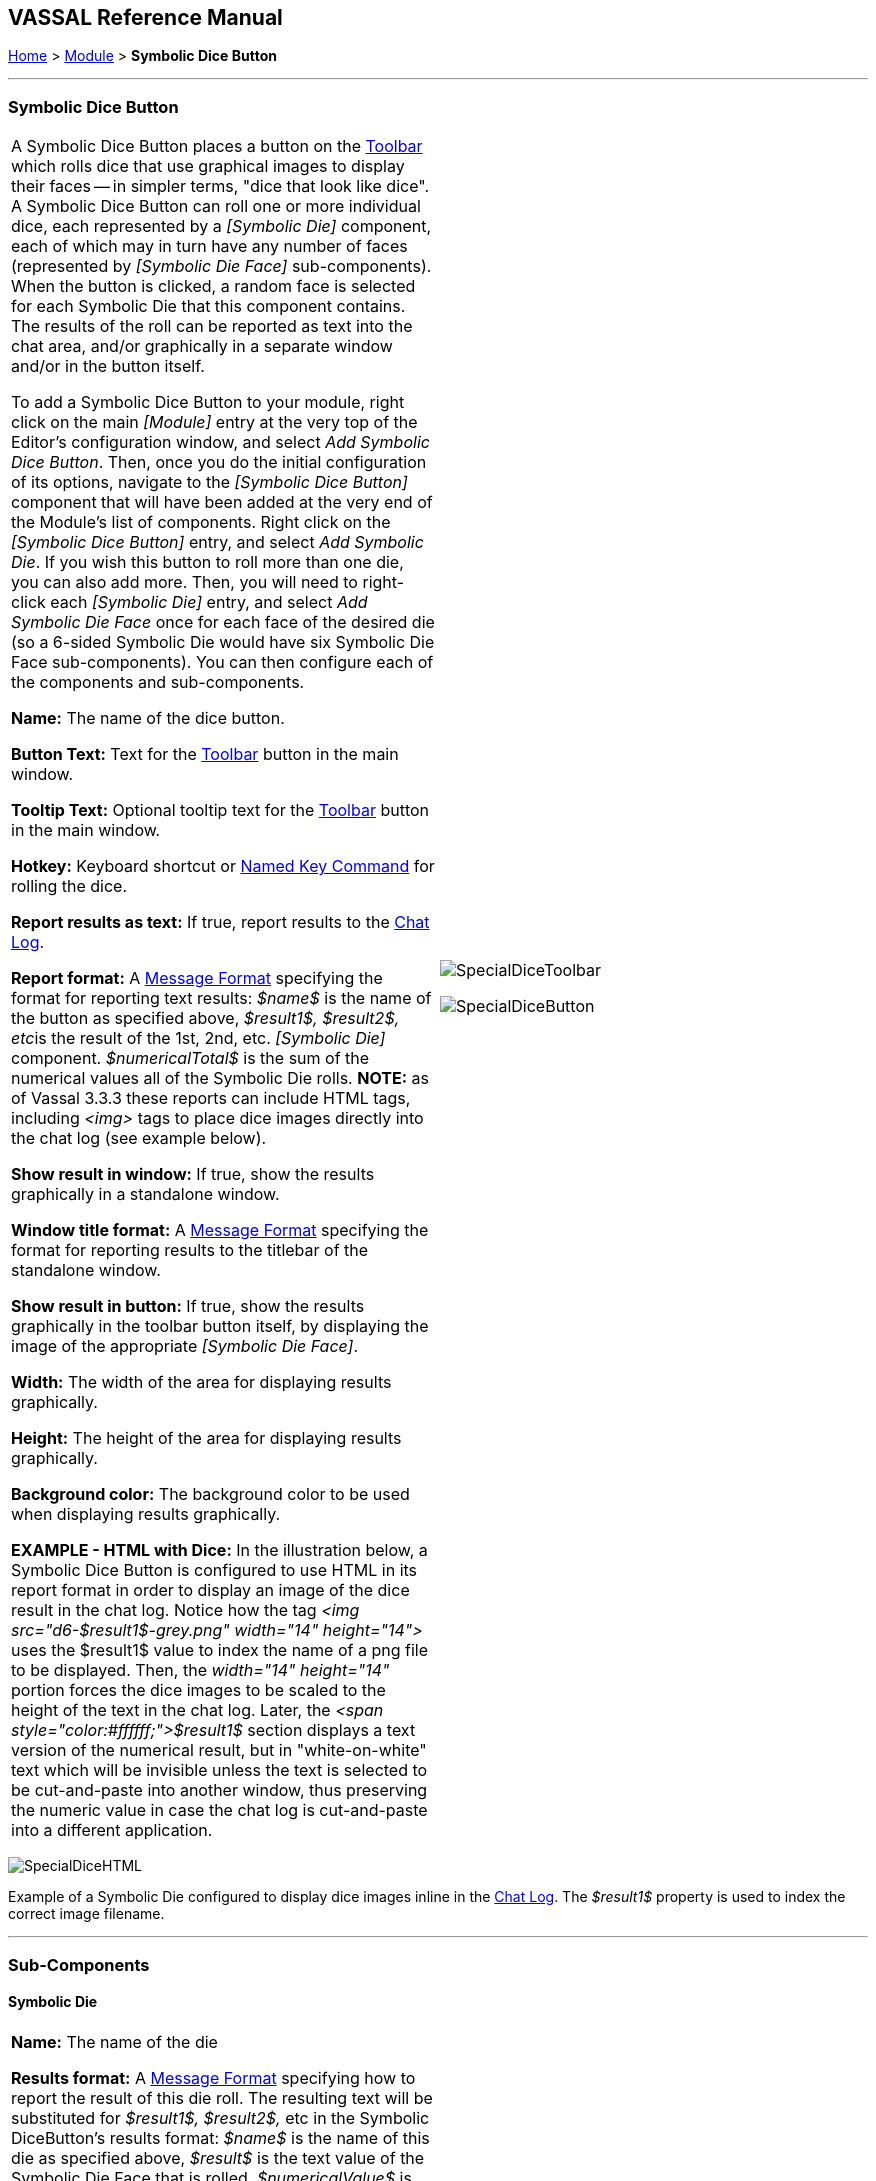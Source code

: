 == VASSAL Reference Manual
[#top]

[.small]#<<index.adoc#toc,Home>> > <<GameModule.adoc#top,Module>> > *Symbolic Dice Button*#

'''''

=== Symbolic Dice Button

[cols=",",]
|===
|A Symbolic Dice Button places a button on the <<Toolbar.adoc#top,Toolbar>> which rolls dice that use graphical images to display their faces -- in simpler terms, "dice that look like dice". A Symbolic Dice Button can roll one or more individual dice, each represented by a _[Symbolic Die]_ component, each of which may in turn have any number of faces (represented by _[Symbolic Die Face]_ sub-components). When the button is clicked, a random face is selected for each Symbolic Die that this component contains.
The results of the roll can be reported as text into the chat area, and/or graphically in a separate window and/or in the button itself.

To add a Symbolic Dice Button to your module, right click on the main _[Module]_ entry at the very top of the Editor's configuration window, and select _Add Symbolic Dice Button_.
Then, once you do the initial configuration of its options, navigate to the _[Symbolic Dice Button]_ component that will have been added at the very end of the Module's list of components.
Right click on the _[Symbolic Dice Button]_ entry, and select _Add Symbolic Die_.
If you wish this button to roll more than one die, you can also add more.
Then, you will need to right-click each _[Symbolic Die]_ entry, and select _Add Symbolic Die Face_ once for each face of the desired die (so a 6-sided Symbolic Die would have six Symbolic Die Face sub-components). You can then configure each of the components and sub-components.

*Name:*  The name of the dice button.

*Button Text:*  Text for the <<Toolbar.adoc#top,Toolbar>> button in the main window.

*Tooltip Text:*  Optional tooltip text for the <<Toolbar.adoc#top,Toolbar>> button in the main window.

*Hotkey:* Keyboard shortcut or <<NamedKeyCommand.adoc#top,Named Key Command>> for rolling the dice.

*Report results as text:*  If true, report results to the <<ChatLog.adoc#top,Chat Log>>.

*Report format:*  A <<MessageFormat.adoc#top,Message Format>> specifying the format for reporting text results: _$name$_ is the name of the button as specified above, __$result1$, $result2$, etc__is the result of the 1st, 2nd, etc.
_[Symbolic Die]_ component.
_$numericalTotal$_ is the sum of the numerical values all of the Symbolic Die rolls.
*NOTE:*  as of Vassal 3.3.3 these reports can include HTML tags, including _<img>_ tags to place dice images directly into the chat log (see example below).

*Show result in window:*  If true, show the results graphically in a standalone window.

*Window title format:*  A <<MessageFormat.adoc#top,Message Format>> specifying the format for reporting results to the titlebar of the standalone window.

*Show result in button:*  If true, show the results graphically in the toolbar button itself, by displaying the image of the appropriate _[Symbolic Die Face]_.

*Width:*  The width of the area for displaying results graphically.

*Height:*  The height of the area for displaying results graphically.

*Background color:*  The background color to be used when displaying results graphically.

*EXAMPLE - HTML with Dice:*  In the illustration below, a Symbolic Dice Button is configured to use HTML in its report format in order to display an image of the dice result in the chat log.
Notice how the tag _<img src="d6-$result1$-grey.png" width="14" height="14">_ uses the $result1$ value to index the name of a png file to be displayed.
Then, the _width="14" height="14"_ portion forces the dice images to be scaled to the height of the text in the chat log.
Later, the _<span style="color:#ffffff;">$result1$_ section displays a text version of the numerical result, but in "white-on-white" text which will be invisible unless the text is selected to be cut-and-paste into another window, thus preserving the numeric value in case the chat log is cut-and-paste into a different application.
|image:images/SpecialDiceToolbar.png[]

image:images/SpecialDiceButton.png[]

|===

image:images/SpecialDiceHTML.png[]

Example of a Symbolic Die configured to display dice images inline in the <<ChatLog.adoc#top,Chat Log>>. The _$result1$_ property is used to index the correct image filename.

'''''

=== Sub-Components

==== Symbolic Die

[cols=",",]
|===
|*Name:*  The name of the die

*Results format:*  A <<MessageFormat.adoc#top,Message Format>> specifying how to report the result of this die roll.
The resulting text will be substituted for _$result1$, $result2$,_ etc in the Symbolic DiceButton's results format: _$name$_ is the name of this die as specified above, _$result$_ is the text value of the Symbolic Die Face that is rolled, _$numericalValue$_ is the numerical value of the Symbolic Die rolled.

Once you've added a Symbolic Die to your Symbolic Dice Button (by right-clicking the _[Symbolic Dice Button]_ component entry in the editor and selecting _Add Symbolic Die_), you can then right-click its own _[Symbolic Die]_ component entry and select _Add Symbolic Die Face_.
You'll need to add one _[Symbolic Die Face]_ for each "side" the die will have.
So a traditional 6-sided die would of course need six die faces, though you can create dice with any number of faces desired, no matter how geometrically improbable! |image:images/SpecialDiceExample.png[] +
|===

==== Symbolic Die Face

[cols=",",]
|===

|Each die face contains a text value, a numerical value, and an image.

|
image:images/SpecialDie.png[]
image:images/SpecialDieFace.png[]|===
